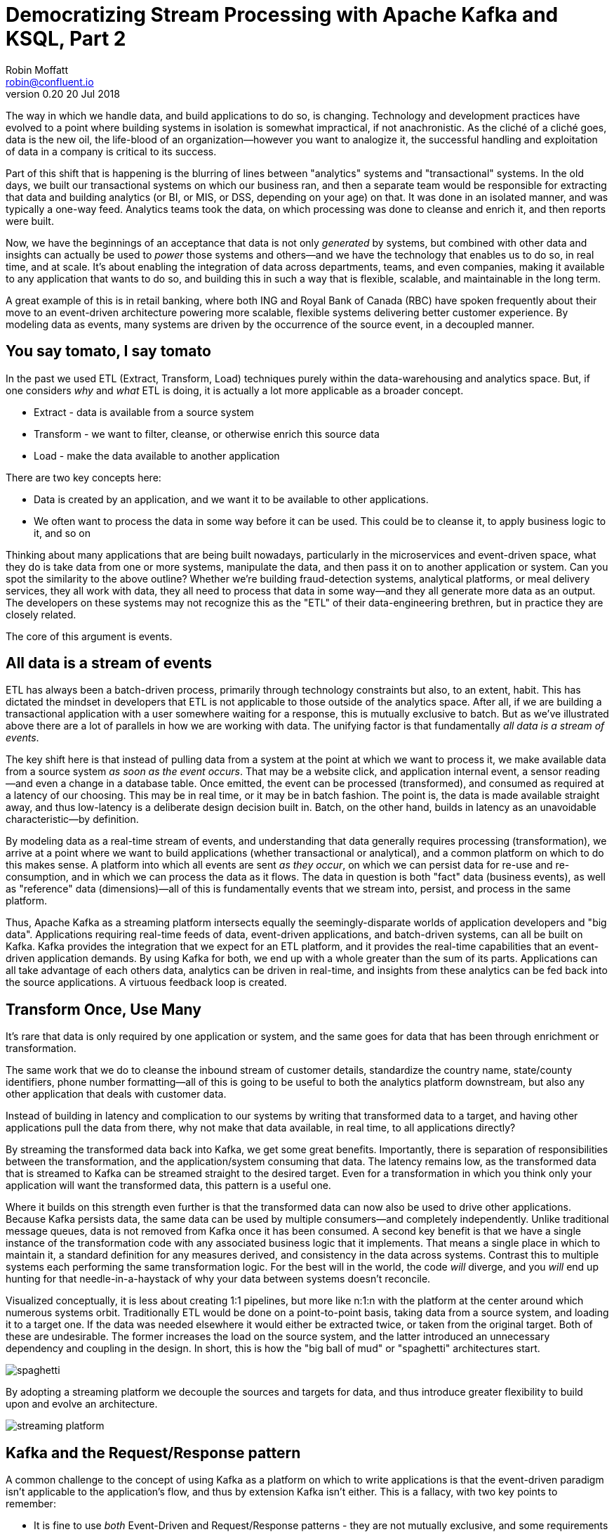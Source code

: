 = Democratizing Stream Processing with Apache Kafka and KSQL, Part 2
Robin Moffatt <robin@confluent.io>
v0.20 20 Jul 2018

The way in which we handle data, and build applications to do so, is changing. Technology and development practices have evolved to a point where building systems in isolation is somewhat impractical, if not anachronistic. As the cliché of a cliché goes, data is the new oil, the life-blood of an organization—however you want to analogize it, the successful handling and exploitation of data in a company is critical to its success.

Part of this shift that is happening is the blurring of lines between "analytics" systems and "transactional" systems. In the old days, we built our transactional systems on which our business ran, and then a separate team would be responsible for extracting that data and building analytics (or BI, or MIS, or DSS, depending on your age) on that. It was done in an isolated manner, and was typically a one-way feed. Analytics teams took the data, on which processing was done to cleanse and enrich it, and then reports were built.

Now, we have the beginnings of an acceptance that data is not only _generated_ by systems, but combined with other data and insights can actually be used to _power_ those systems and others—and we have the technology that enables us to do so, in real time, and at scale. It's about enabling the integration of data across departments, teams, and even companies, making it available to any application that wants to do so, and building this in such a way that is flexible, scalable, and maintainable in the long term.

A great example of this is in retail banking, where both ING and Royal Bank of Canada (RBC) have spoken frequently about their move to an event-driven architecture powering more scalable, flexible systems delivering better customer experience. By modeling data as events, many systems are driven by the occurrence of the source event, in a decoupled manner.

== You say tomato, I say tomato

In the past we used ETL (Extract, Transform, Load) techniques purely within the data-warehousing and analytics space. But, if one considers _why_ and _what_ ETL is doing, it is actually a lot more applicable as a broader concept.

* Extract - data is available from a source system
* Transform - we want to filter, cleanse, or otherwise enrich this source data
* Load - make the data available to another application

There are two key concepts here:

* Data is created by an application, and we want it to be available to other applications.
* We often want to process the data in some way before it can be used. This could be to cleanse it, to apply business logic to it, and so on

Thinking about many applications that are being built nowadays, particularly in the microservices and event-driven space, what they do is take data from one or more systems, manipulate the data, and then pass it on to another application or system. Can you spot the similarity to the above outline? Whether we're building fraud-detection systems, analytical platforms, or meal delivery services, they all work with data, they all need to process that data in some way—and they all generate more data as an output. The developers on these systems may not recognize this as the "ETL" of their data-engineering brethren, but in practice they are closely related.

The core of this argument is events.

== All data is a stream of events

ETL has always been a batch-driven process, primarily through technology constraints but also, to an extent, habit. This has dictated the mindset in developers that ETL is not applicable to those outside of the analytics space. After all, if we are building a transactional application with a user somewhere waiting for a response, this is mutually exclusive to batch. But as we've illustrated above there are a lot of parallels in how we are working with data. The unifying factor is that fundamentally _all data is a stream of events_.

The key shift here is that instead of pulling data from a system at the point at which we want to process it, we make available data from a source system _as soon as the event occurs_. That may be a website click, and application internal event, a sensor reading—and even a change in a database table. Once emitted, the event can be processed (transformed), and consumed as required at a latency of our choosing. This may be in real time, or it may be in batch fashion. The point is, the data is made available straight away, and thus low-latency is a deliberate design decision built in. Batch, on the other hand, builds in latency as an unavoidable characteristic—by definition.

By modeling data as a real-time stream of events, and understanding that data generally requires processing (transformation), we arrive at a point where we want to build applications (whether transactional or analytical), and a common platform on which to do this makes sense. A platform into which all events are sent _as they occur_, on which we can persist data for re-use and re-consumption, and in which we can process the data as it flows. The data in question is both "fact" data (business events), as well as "reference" data (dimensions)—all of this is fundamentally events that we stream into, persist, and process in the same platform.

Thus, Apache Kafka as a streaming platform intersects equally the seemingly-disparate worlds of application developers and "big data". Applications requiring real-time feeds of data, event-driven applications, and batch-driven systems, can all be built on Kafka. Kafka provides the integration that we expect for an ETL platform, and it provides the real-time capabilities that an event-driven application demands. By using Kafka for both, we end up with a whole greater than the sum of its parts. Applications can all take advantage of each others data, analytics can be driven in real-time, and insights from these analytics can be fed back into the source applications. A virtuous feedback loop is created.

== Transform Once, Use Many

It's rare that data is only required by one application or system, and the same goes for data that has been through enrichment or transformation.

The same work that we do to cleanse the inbound stream of customer details, standardize the country name, state/county identifiers, phone number formatting—all of this is going to be useful to both the analytics platform downstream, but also any other application that deals with customer data.

Instead of building in latency and complication to our systems by writing that transformed data to a target, and having other applications pull the data from there, why not make that data available, in real time, to all applications directly?

By streaming the transformed data back into Kafka, we get some great benefits. Importantly, there is separation of responsibilities between the transformation, and the application/system consuming that data. The latency remains low, as the transformed data that is streamed to Kafka can be streamed straight to the desired target. Even for a transformation in which you think only your application will want the transformed data, this pattern is a useful one.

Where it builds on this strength even further is that the transformed data can now also be used to drive other applications. Because Kafka persists data, the same data can be used by multiple consumers—and completely independently. Unlike traditional message queues, data is not removed from Kafka once it has been consumed. A second key benefit is that we have a single instance of the transformation code with any associated business logic that it implements. That means a single place in which to maintain it, a standard definition for any measures derived, and consistency in the data across systems. Contrast this to multiple systems each performing the same transformation logic. For the best will in the world, the code _will_ diverge, and you _will_ end up hunting for that needle-in-a-haystack of why your data between systems doesn't reconcile.

Visualized conceptually, it is less about creating 1:1 pipelines, but more like n:1:n with the platform at the center around which numerous systems orbit. Traditionally ETL would be done on a point-to-point basis, taking data from a source system, and loading it to a target one. If the data was needed elsewhere it would either be extracted twice, or taken from the original target. Both of these are undesirable. The former increases the load on the source system, and the latter introduced an unnecessary dependency and coupling in the design. In short, this is how the "big ball of mud" or "spaghetti" architectures start. 

image::images/spaghetti.png[]

By adopting a streaming platform we decouple the sources and targets for data, and thus introduce greater flexibility to build upon and evolve an architecture.

image::images/streaming_platform.png[]

== Kafka and the Request/Response pattern

A common challenge to the concept of using Kafka as a platform on which to write applications is that the event-driven paradigm isn't applicable to the application's flow, and thus by extension Kafka isn't either. This is a fallacy, with two key points to remember:

- It is fine to use  _both_ Event-Driven and Request/Response patterns - they are not mutually exclusive, and some requirements will demand Request/Response
- The key driver should be the _requirements_; inertia of existing approaches should be challenged. By using an event-driven architecture for some or all of your application's messaging you benefit from the asynchronicity that it brings, its scalability, and its integration into Kafka and thus all other systems and applications using Kafka too.

For extended discussion on this, see Ben Stopford's https://www.confluent.io/blog/build-services-backbone-events/[series of articles] and recent book, http://www.benstopford.com/2018/04/27/book-designing-event-driven-systems/[Designing Event Driven Systems].

== ETL, but not as you know it

Consider a simple example: On a website, user reviews are tracked through a series of events. Information about these users such as their name, contact details, and loyalty club status is held on a database elsewhere. There are at least three uses for this review data:

- Customer Operations—If a user with high loyalty club status leaves a poor review, we want to do something about it straight away, to reduce the risk of them churning. We want an application that will notify us as soon as a review meeting this condition is met. By doing so immediately we offer customer service that is far superior than had we waited for a batch process to run and flag the user for contact at a later date.
- Operational dashboard showing live feed of reviews, rolling aggregates for counts, median score, and so on—broken down by user region, etc.
- Ad-hoc analytics on review data combined with other data (whether in a data lake, data warehouse, etc). This could extend to broader data science practices and machine learning use.

All of these need access to the review information along with details of the user.

One option is to store the reviews in a database, against which we then join a user table. Perhaps we drive all the requirements against the data held in this database. There are several challenges to this approach. Since we are coupling together three separate applications to the same schema and access patterns, it becomes more difficult to make changes to one without impacting the others. In addition, one application may start to impact the performance of another—consider a large-scale analytics workload and how this could affect the operational behavior of the customer ops alerting application.

image::images/all_thru_db.png[]

In general, we would not expect to build the three applications against the same data store. Thus we extract the review and user data to target systems best suited for serving the dependent application. Perhaps a NoSQL store to drive the customer operations application, and something like HDFS/S3, or Snowflake DB for the analytics platform. Now we have the problem of:

- How to populate each target from the review data in a consistent and efficient way
- How to enrich the review data with user information - do we try and do it once before loading each target, or do we repeat the process as part of the loading of each target? Can we do this with up-to-date versions of the customer data whilst also maintaining a low-latency feed?

We also have longer-term architectural considerations. If we add new sources for the review data (e.g. mobile app, public API), how is that fed to the target systems? What if one of the target systems is offline, or running slowly—how do buffer the data or apply back-pressure? If we want to add new targets for the data in the future, how easy will it be to do this?

A more suitable approach is instead to emit the review events as they occur into Kafka. From here, they can be joined to the user information _in real time_ and the resulting enriched data written back to Kafka. With this transformation done, the data can be used to drive the above applications and targets. The transformation logic is only required once. The data is extracted from the source system once. The transformed data can be used multiple times, by independent applications. New sources and targets can be added, without any change to the existing components. All of this is very low-latency.

== The Streaming Platform in Action

Let's see what the above example looks like in practice when implemented with a streaming platform. We're going to use the open-source Apache Kafka and KSQL projects to do this. KSQL is the streaming SQL engine for Apache Kafka, implemented on top of the Kafka Streams API which is part of Apache Kafka itself.

At a high level, the design looks like this:

- Web app emits review directly to Kafka
- Kafka Connect streams snapshot of user data from database, and keeps directly in sync with CDC
- Stream processing adds user data, writes to new Kafka topic
- Stream processing filters enriched Kafka topic for poor reviews from VIP users, writes to a new Kafka topic
- Event-driven app listens to Kafka topic, pushes notifications as soon as VIP user leaves a poor review
- Kafka Connect streams the data to Elasticsearch for operational dashboard
- Kafka Connect streams the data to S3 for long-term ad-hoc analytics and use alongside other datasets

image::images/design.png[]

The benefits of this include:

- Data enrichment is done once, and available for any consuming application
- Processing is low latency
- Notifications to customer ops team happen as soon as the VIP customer leaves a poor review - much better customer experience, more chance of retaining their business
- Easy to scale by adding new nodes as required for greater throughput

=== Getting data into Kafka

Web applications have several options for streaming events into Kafka.

* The Producer API is available through numerous client libraries, for languages including Java, .NET, Python, C/C++, Go, node.js, and more.

* There is an open-source REST proxy, through which HTTP calls can be made to send data to Kafka.

The messages sent from the web application into the Kafka topic `ratings` look like this:

[source,json]
----
{
  "rating_id": 604087,
  "user_id": 7,
  "stars": 1,
  "route_id": 2777,
  "rating_time": 1528800546808,
  "channel": "android",
  "message": "thank you for the most friendly, helpful experience today at your new lounge"
}
----

=== Making Data from a Database Available in Kafka

When building applications it is a common requirement to use data stored in a database. In our example the user data is held in MySQL, although the design pattern is the same regardless of specific RDBMS technology.

When writing stream processing applications with Kafka, the standard approach to integrating with data held in a database is to ensure the data itself is stored, and maintained, in Kafka. This is easier than it sounds - we simply use a Change-Data-Capture (CDC) tool to mirror the data from the database, and any subsequent changes, into a Kafka topic.

The advantage of this is that we isolate the database from our processing. This has two key advantages; we don't overload the database with our requests, and we are free to use the data as we chose, without coupling our development and deployment processes to that of the database owner.

There are https://www.confluent.io/blog/no-more-silos-how-to-integrate-your-databases-with-apache-kafka-and-cdc[multiple CDC techniques and tools], which we will not cover here. Since the data is in MySQL, we use the http://debezium.io/[Debezium] project for CDC. It snapshots the contents of the users table into Kafka, and uses MySQL's binlog to detect and replicate instantly any subsequent changes made to the data in MySQL into Kafka.

image::images/cdc.png[]

The messages in the Kafka topic `asgard.demo.CUSTOMERS` streamed from the database look like this:

[source,json]
----
{
  "id": 1,
  "first_name": "Rica",
  "last_name": "Blaisdell",
  "email": "rblaisdell0@rambler.ru",
  "gender": "Female",
  "club_status": "bronze",
  "comments": "Universal optimal hierarchy",
  "create_ts": "2018-06-12T11:47:30Z",
  "update_ts": "2018-06-12T11:47:30Z",
  "messagetopic": "asgard.demo.CUSTOMERS",
  "messagesource": "Debezium CDC from MySQL on asgard"
}
----

=== Enriching streams of events with information from a database

Using KSQL it is simple to join the stream of ratings with our reference information originating from a database and maintained in a Kafka topic.

< TODO: diagram showing join between ratings and user >

The first step is to ensure that the messages in the customer topic are keyed on the join column, which in this case is the customer ID. We can actually do this re-partitioning using KSQL itself. The output of a KSQL `CREATE STREAM` is written to a Kafka topic, named by default after the stream itself

[source,sql]
----
-- Process all data that currently exists in topic, as well as future data
SET 'auto.offset.reset' = 'earliest';

-- Declare source stream
CREATE STREAM CUSTOMERS_SRC WITH (KAFKA_TOPIC='asgard.demo.CUSTOMERS', VALUE_FORMAT='AVRO');

-- Re-partition on the ID column and set the target topic to
-- match the same number of partitions as the source ratings topic:
CREATE STREAM CUSTOMERS_SRC_REKEY WITH (PARTITIONS=1) AS SELECT * FROM CUSTOMERS_SRC PARTITION BY ID;
----

Now every message that arrives on the `asgard.demo.CUSTOMERS` topic will be written to the `CUSTOMERS_SRC_REKEY` Kafka topic with the correct message key set. Note that we've not had to declare any of the schema, because we're using Avro. KSQL and Kafka Connect both integrate seamlessly with the open-source Confluent Schema Registry to serialize/deserialize Avro data and store/retrieve schemas in the Schema Registry.

To do the join we use standard SQL join syntax:

[source,sql]
----
-- Register the CUSTOMER data as a KSQL table, sourced from the re-partitioned topic
CREATE TABLE CUSTOMERS WITH (KAFKA_TOPIC='CUSTOMERS_SRC_REKEY', VALUE_FORMAT ='AVRO', KEY='ID');

-- Register the RATINGS data as a KSQL stream, sourced from the ratings topic
CREATE STREAM RATINGS WITH (KAFKA_TOPIC='ratings',VALUE_FORMAT='AVRO');

-- Perform the join, writing to a new topic - note that the topic
-- name is explicitly set. If the KAFKA_TOPIC argument is omitted the target
-- topic will take the name of the stream or table being created.
CREATE STREAM RATINGS_ENRICHED WITH (KAFKA_TOPIC='ratings-with-customer-data', PARTITIONS=1) AS \
SELECT R.RATING_ID, R.CHANNEL, R.STARS, R.MESSAGE, \
       C.ID, C.CLUB_STATUS, C.EMAIL, \
       C.FIRST_NAME, C.LAST_NAME \
FROM RATINGS R \
     LEFT JOIN CUSTOMERS C \
       ON R.USER_ID = C.ID \
WHERE C.FIRST_NAME IS NOT NULL ;
----

We can inspect the number of messages processed by this query:

[source,sql]
----
ksql> DESCRIBE EXTENDED RATINGS_ENRICHED;

Name                 : RATINGS_ENRICHED
Type                 : STREAM
Key field            : R.USER_ID
Key format           : STRING
Timestamp field      : Not set - using <ROWTIME>
Value format         : AVRO
Kafka topic          : ratings-with-customer-data (partitions: 4, replication: 1)

[...]

Local runtime statistics
------------------------
messages-per-sec:      3.61   total-messages:      2824     last-message: 6/12/18 11:58:27 AM UTC
 failed-messages:         0 failed-messages-per-sec:         0      last-failed:       n/a
(Statistics of the local KSQL server interaction with the Kafka topic ratings-with-customer-data)
----

In effect, this SQL statement is itself actually an application just as we would code in Java, Python, C…it's a continually running process that takes input data, processes it, and outputs it. The output we see above is the runtime metrics for this application.

=== Filtering streams of data with KSQL

The output of the `JOIN` that we created above is a Kafka topic, populated in real-time driven by the events from the source `ratings` topic:

< TODO: diagram showing joined data being filtered >

We can build a second KSQL application which is driven by this derived topic, and in turn apply further processing to the data. Here we will simply filter the stream of all ratings to identify just those which are both:

* negative ratings (which we define—on a scale of 1-5—as being less than 3)
* ratings left by customers of 'Platinum' status

SQL gives us the semantics with which to express the above requirements almost literally. We can use the KSQL CLI to validate the query first:

[source,sql]
----
SELECT CLUB_STATUS, EMAIL, STARS, MESSAGE \
FROM   RATINGS_ENRICHED \
WHERE  STARS < 3 \
  AND  CLUB_STATUS = 'platinum';

platinum | ltoopinc@icio.us | 1 | worst. flight. ever. #neveragain
platinum | italboyd@imageshack.us | 2 | (expletive deleted)
----

And then as before, the results of this continuous query can be persisted to a Kafka topic simply be prefixing the statement with `CREATE STREAM … AS` (often referred to as the acronym `CSAS`). Note that we have the option of including all source columns (`SELECT *`), or creating a subset of the available fields (`SELECT COL1, COL2`)—which we use depends on the purpose of the stream being created. We're also going to write the target messages as JSON:

[source,sql]
----
CREATE STREAM UNHAPPY_PLATINUM_CUSTOMERS \
       WITH (VALUE_FORMAT='JSON', PARTITIONS=1) AS \
SELECT CLUB_STATUS, EMAIL, STARS, MESSAGE \
FROM   RATINGS_ENRICHED \
WHERE  STARS < 3 \
  AND  CLUB_STATUS = 'platinum';
----

Inspecting the resulting Kafka topic, we can see that it contains just the events in which we are interested. Just to reinforce the point that this is a Kafka topic—and I could query it with KSQL—here I'll step away from KSQL and use the popular `kafkacat` tool to inspect it:

[source,bash]
----
kafka-console-consumer \
--bootstrap-server kafka:9092 \
--topic UNHAPPY_PLATINUM_CUSTOMERS | jq '.'
{
  "CLUB_STATUS": {
    "string": "platinum"
  },
  "EMAIL": {
    "string": "italboyd@imageshack.us"
  },
  "STARS": {
    "int": 1
  },
  "MESSAGE": {
    "string": "Surprisingly good, maybe you are getting your mojo back at long last!"
  }
}
----

Before leaving KSQL, let's remind ourselves that we've just, in effect, written three streaming applications: 

[source,sql]
----
ksql> SHOW QUERIES;

 Query ID                          | Kafka Topic                | Query String
------------------------------------------------------------------------------------------------------------
 CSAS_CUSTOMERS_SRC_REKEY_0        | CUSTOMERS_SRC_REKEY        | CREATE STREAM CUSTOMERS_SRC_REKEY  […]
 CSAS_RATINGS_ENRICHED_1           | RATINGS_ENRICHED           | CREATE STREAM RATINGS_ENRICHED  […]
 CSAS_UNHAPPY_PLATINUM_CUSTOMERS_2 | UNHAPPY_PLATINUM_CUSTOMERS | CREATE STREAM UNHAPPY_PLATINUM_CUSTOMERS  […]
----

=== Push notifications driven from Kafka topics

The above `UNHAPPY_PLATINUM_CUSTOMERS` topic that we've created can be used to drive an application that we write to alert our customer operations team if an important customer has left a poor review. The key thing here is that we're driving a real-time action based on an event _that has just occurred_. It's no use finding out as the result of a batch-driven analysis next week that last week we upset a customer. We want to know _now_ so that we can act _now_ and deliver a superior experience to that customer.

There are numerous Kafka client libraries for languages—almost certainly one for your language of choice. Here we'll use the open-source https://github.com/confluentinc/confluent-kafka-python/[Confluent Kafka library for Python]. It is a simple example of building an event-driven application, which listens for events on a Kafka topic, and then generates a push notification. We're going to use Slack as our platform for delivering this notification. The below code snippet omits any kind of error-handling, but serves to illustrate the simplicity with which we can integrate an https://api.slack.com/web[API such as Slack's] with a Kafka topic on which we listen to events to trigger an action.

[source,python]
----
from slackclient import SlackClient
from confluent_kafka import Consumer, KafkaError
sc = SlackClient('api-token-xxxxxxx')

settings = {
    'bootstrap.servers': 'localhost:9092',
    'group.id': 'python_kafka_notify.py',
    'default.topic.config': {'auto.offset.reset': 'largest'}
}
c = Consumer(settings)
c.subscribe(['UNHAPPY_PLATINUM_CUSTOMERS'])

while True:
    msg = c.poll(0.1)
    if msg is None:
        continue
    else:
        email=app_msg['EMAIL']
        message=app_msg['MESSAGE']
channel='unhappy-customers'
text=('`%s` just left a bad review :disappointed:\n> %s\n\n_Please contact them immediately and see if we can fix the issue *right here, right now*_' % (email, message))
        sc.api_call('chat.postMessage', channel=channel,
            text=text, username='KSQL Notifications',
            icon_emoji=':rocket:')

finally:
    c.close()
----

image:images/slack_ratings.png[Slack notifications]

It's worth restating here that the application we're building (call it a microservice if you like) is _event driven_. That is, the application waits for an event and then acts. It is not trying to process all data and look for a given condition. We've separated out the responsibilities. The filtering of a real-time stream of events for a determined condition is done by KSQL (using the `CREATE STREAM UNHAPPY_PLATINUM_CUSTOMERS` statement that we saw above), and matching events are written to a Kafka topic, which is used to drive our application. This application then just has a sole responsibility and purpose for taking an event and generating a push notification from it. The benefits here are clear:

- We could scale out the application to handle greater number of notifications, without needing to modify the filtering logic
- We could replace the application with an alternative one, without needing to modify the filtering logic
- We could replace or amend the filtering logic, without needing to touch the notification application

=== Streaming data from Kafka to Elasticsearch for operational analytics

Streaming data from Kafka to Elasticsearch is simple using Kafka Connect. It's provides scalable streaming integration driven just from a configuration file. An open-source connector for Elasticsearch is available both https://github.com/confluentinc/kafka-connect-elasticsearch/[standalone] and as part of https://www.confluent.io/download/[Confluent Platform]. Here we're going to stream the raw ratings as well as the alerts into Elasticsearch:

[source,json]
----
"name": "es_sink",
  "config": {
    "connector.class": "io.confluent.connect.elasticsearch.ElasticsearchSinkConnector",
    "topics": "ratings-with-customer-data,UNHAPPY_PLATINUM_CUSTOMERS",
    "connection.url": "http://elasticsearch:9200"
    [...]
    }
}
----

Using Kibana on the data streaming into Elasticsearch from Kafka Connect it is easy to build a real-time dashboard on the enriched and filtered data:

image:images/kibana_ratings_01.png[Kibana dashboard]

=== Streaming data from Kafka to a Data Lake

Finally, we're going to stream the enriched ratings data to our data lake. From here it can be used for ad-hoc analysis, training machine learning models, data science projects, and so on. 

Data in Kafka can be streamed to https://hub.confluent.io[numerous types of target using Kafka Connect]. Here we'll see S3 and BigQuery, but could just as easily use HDFS, GCS, Redshift, Snowflake DB, and so on. 

As shown above with streaming data to Elasticsearch from Kafka, setup is just a matter of a simple configuration file per target technology. 

[source,json]
----
"name": "s3-sink-ratings",
"config": {
  "connector.class": "io.confluent.connect.s3.S3SinkConnector",
  "topics": "ratings-with-customer-data",
  "s3.region": "us-west-2",
  "s3.bucket.name": "rmoff-demo-ratings",
----


With the data streaming to S3 we can see it in the bucket: 

image::images/s3_bucket_ratings.png[]

We're also streaming the same data to Google's BigQuery: 

[source,json]
----
"name": "gbq-sink-ratings",
"config": {
  "connector.class":"com.wepay.kafka.connect.bigquery.BigQuerySinkConnector",
  "topics": "ratings-with-customer-data",
  "project":"rmoff",
  "datasets":".*=ratings",
----

image::images/gbq01.png[]

One of the many applications that can be used to analyse the data from these cloud object stores is Google's Data Studio: 

image::images/gcp_datastudio.png[]

The point here is less about the specific technology illustrated, but that _whatever_ technology you chose to use for your data lake, you can stream data to it easily using Kafka Connect.

== Into the future with KSQL and the Streaming Platform

In this article we've seen some of the strong arguments for adopting a streaming platform as a core piece of your data architecture. It provides the scalable foundations that enable systems to integrate and evolve in a flexible way due to its decoupled nature. Analytics benefits from a streaming platform through its powerful integration capabilities. That it is streaming and thus real-time is not the primary motivator. Applications benefit from a streaming platform because it is real-time, *and* because of its integration capabilities.

With KSQL it is possible to write streaming processing applications using a language familiar to a large base of developers. These applications can be simple filters of streams of events passing through Kafka, or complex enrichment patterns drawing on data from other systems including databases. 

To learn more about KSQL you can https://www.youtube.com/playlist?list=PLa7VYi0yPIH2eX8q3mPpZAn3qCS1eDX8W[watch the tutorials] and https://docs.confluent.io/current/ksql/docs/tutorials/index.html[try them out for yourself]. Sizing and deployment practices are documented, and there is an active community around it on the Confluent Community Slack group. The examples shown in this article are available https://github.com/confluentinc/infoq-kafka-ksql[on github].
